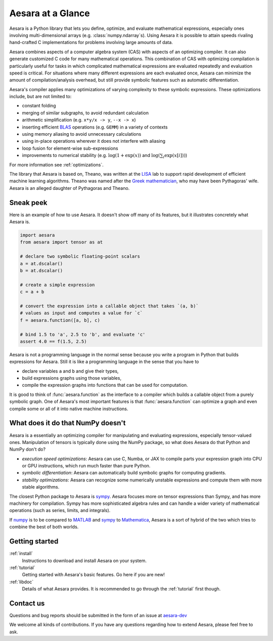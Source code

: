 
.. _introduction:

==================
Aesara at a Glance
==================

Aesara is a Python library that lets you define, optimize, and evaluate
mathematical expressions, especially ones involving multi-dimensional arrays
(e.g. :class:`numpy.ndarray`\s).  Using Aesara it is
possible to attain speeds rivaling hand-crafted C implementations for problems
involving large amounts of data.

Aesara combines aspects of a computer algebra system (CAS) with aspects of an
optimizing compiler. It can also generate customized C code for many
mathematical operations.  This combination of CAS with optimizing compilation
is particularly useful for tasks in which complicated mathematical expressions
are evaluated repeatedly and evaluation speed is critical.  For situations
where many different expressions are each evaluated once, Aesara can minimize
the amount of compilation/analysis overhead, but still provide symbolic
features such as automatic differentiation.

Aesara's compiler applies many optimizations of varying complexity to
these symbolic expressions. These optimizations include, but are not
limited to:

* constant folding
* merging of similar subgraphs, to avoid redundant calculation
* arithmetic simplification (e.g. ``x*y/x -> y``, ``--x -> x``)
* inserting efficient BLAS_ operations (e.g. ``GEMM``) in a variety of
  contexts
* using memory aliasing to avoid unnecessary calculations
* using in-place operations wherever it does not interfere with aliasing
* loop fusion for element-wise sub-expressions
* improvements to numerical stability (e.g.  :math:`\log(1+\exp(x))` and :math:`\log(\sum_i \exp(x[i]))`)

For more information see :ref:`optimizations`.

The library that Aesara is based on, Theano, was written at the LISA_ lab to
support rapid development of efficient machine learning algorithms. Theano was
named after the `Greek mathematician`_, who may have been Pythagoras' wife.
Aesara is an alleged daughter of Pythagoras and Theano.


Sneak peek
==========

Here is an example of how to use Aesara. It doesn't show off many of
its features, but it illustrates concretely what Aesara is.


.. If you modify this code, also change :
.. tests/test_tutorial.py:T_introduction.test_introduction_1

.. code-block:: python

    import aesara
    from aesara import tensor as at

    # declare two symbolic floating-point scalars
    a = at.dscalar()
    b = at.dscalar()

    # create a simple expression
    c = a + b

    # convert the expression into a callable object that takes `(a, b)`
    # values as input and computes a value for `c`
    f = aesara.function([a, b], c)

    # bind 1.5 to 'a', 2.5 to 'b', and evaluate 'c'
    assert 4.0 == f(1.5, 2.5)


Aesara is not a programming language in the normal sense because you
write a program in Python that builds expressions for Aesara. Still it
is like a programming language in the sense that you have to

- declare variables ``a`` and ``b`` and give their types,
- build expressions graphs using those variables,
- compile the expression graphs into functions that can be used for computation.

It is good to think of :func:`aesara.function` as the interface to a
compiler which builds a callable object from a purely symbolic graph.
One of Aesara's most important features is that :func:`aesara.function`
can optimize a graph and even compile some or all of it into native
machine instructions.


What does it do that NumPy doesn't
==================================

Aesara is a essentially an optimizing compiler for manipulating
and evaluating expressions, especially tensor-valued
ones. Manipulation of tensors is typically done using the NumPy
package, so what does Aesara do that Python and NumPy don't do?

- *execution speed optimizations*: Aesara can use C, Numba, or JAX to compile
  parts your expression graph into CPU or GPU instructions, which run
  much faster than pure Python.

- *symbolic differentiation*: Aesara can automatically build symbolic graphs
  for computing gradients.

- *stability optimizations*: Aesara can recognize some numerically unstable
  expressions and compute them with more stable algorithms.

The closest Python package to Aesara is sympy_.
Aesara focuses more on tensor expressions than Sympy, and has more machinery
for compilation.  Sympy has more sophisticated algebra rules and can
handle a wider variety of mathematical operations (such as series, limits, and integrals).

If numpy_ is to be compared to MATLAB_ and sympy_ to Mathematica_,
Aesara is a sort of hybrid of the two which tries to combine the best of
both worlds.


Getting started
===============

:ref:`install`
  Instructions to download and install Aesara on your system.

:ref:`tutorial`
  Getting started with Aesara's basic features. Go here if you are
  new!

:ref:`libdoc`
  Details of what Aesara provides. It is recommended to go through
  the :ref:`tutorial` first though.


Contact us
==========

Questions and bug reports should be submitted in the form of an issue at
aesara-dev_

We welcome all kinds of contributions. If you have any questions regarding how
to extend Aesara, please feel free to ask.


.. _LISA:  https://mila.umontreal.ca/
.. _Greek mathematician: http://en.wikipedia.org/wiki/Theano_(mathematician)
.. _numpy: http://numpy.scipy.org/
.. _BLAS: http://en.wikipedia.org/wiki/Basic_Linear_Algebra_Subprograms

.. _sympy: http://www.sympy.org/
.. _MATLAB: http://www.mathworks.com/products/matlab/
.. _Mathematica: http://www.wolfram.com/mathematica/

.. _aesara-dev: https://github.com/aesara-devs/aesara/issues
